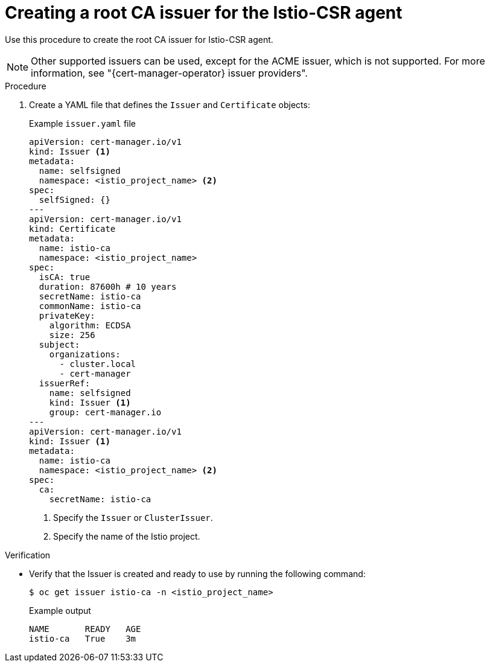 // Module included in the following assemblies:
//
// * security/cert_manager_operator/cert-manager-operator-integrating-istio.adoc

:_mod-docs-content-type: PROCEDURE
[id="cert-manager-istio-creating-issuer_{context}"]
= Creating a root CA issuer for the Istio-CSR agent

Use this procedure to create the root CA issuer for Istio-CSR agent.

[NOTE]
====
Other supported issuers can be used, except for the ACME issuer, which is not supported. For more information, see "{cert-manager-operator} issuer providers".
====

.Procedure

. Create a YAML file that defines the `Issuer` and `Certificate` objects:
+
.Example `issuer.yaml` file
[source,yaml]
----
apiVersion: cert-manager.io/v1
kind: Issuer <1>
metadata:
  name: selfsigned
  namespace: <istio_project_name> <2>
spec:
  selfSigned: {}
---
apiVersion: cert-manager.io/v1
kind: Certificate
metadata:
  name: istio-ca
  namespace: <istio_project_name>
spec:
  isCA: true
  duration: 87600h # 10 years
  secretName: istio-ca
  commonName: istio-ca
  privateKey:
    algorithm: ECDSA
    size: 256
  subject:
    organizations:
      - cluster.local
      - cert-manager
  issuerRef:
    name: selfsigned
    kind: Issuer <1>
    group: cert-manager.io
---
apiVersion: cert-manager.io/v1
kind: Issuer <1>
metadata:
  name: istio-ca
  namespace: <istio_project_name> <2>
spec:
  ca:
    secretName: istio-ca
----
<1> Specify the `Issuer` or `ClusterIssuer`.
<2> Specify the name of the Istio project.

.Verification

* Verify that the Issuer is created and ready to use by running the following command:
+
[source,terminal]
----
$ oc get issuer istio-ca -n <istio_project_name>
----
+
.Example output
[source,terminal]
----
NAME       READY   AGE
istio-ca   True    3m
----